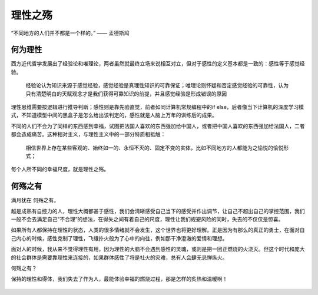 .. post:: Dec 27, 2020
   :tags: 人性, 理性, 贪婪
   :author: Qitas
   :location: CDU

理性之殇
================

“不同地方的人们并不都是一个样的。”            —— 孟德斯鸠


.. figure:: /imges/202.jpg
   :width: 100%
   :align: center


何为理性
----------------

西方近代哲学发展出了经验论和唯理论，两者虽然就最终立场来说相互对立，但对于感性的定义基本都是一致的：感性等于感觉经验。

    经验论认为知识来源于感觉经验，感觉经验是真理性知识的可靠保证；唯理论则怀疑和否定感觉经验的可靠性，认为只有清楚明白的天赋观念才是我们获得可靠知识的前提，并且感觉经验是形成错误的原因


.. 理性主义归结为三个问题::
   * 1、首先，所有的真问题都能得到解答，如果一个问题无法解答，它必定不是一个问题。
   * 2、所有的答案都是可知的。
   * 3、所有的答案必须是兼容性的；逻辑上，正确的观点之间不会相互矛盾。

理性思维需要按逻辑进行推导判断；感性则是靠先验直觉，前者如同计算机常规编程中的if else，后者像当下计算机的深度学习模式，不知道模型中间的黑盒子是怎么给出该判定的，感性就是人脑上万年的训练后的成果。

不同的人们不会为了同样的东西感到幸福，试图把法国人喜欢的东西强加给中国人，或者把中国人喜欢的东西强加给法国人，二者都会造成痛苦。这种相对主义，与理性主义中的一部分特质相抵触：

    相信世界上存在某些客观的、始终如一的、永恒不灭的、固定不变的实体，比如不同地方的人都能为之愉悦的愉悦形式；

每个人所不同的幸福尺度，就是理性之殇。


何殇之有
----------------

满月犹在 何殇之有。

越是成熟有自控力的人，理性大概都甚于感性，我们会清晰感受自己当下的感受并作出调节，让自己不超出自己的掌控范围，我们一般不会去满足自己“不合理”的想法，在得失之间有着自己的尺度，理性让我们规避风险的同时，失去的不仅仅是惊喜。

如果所有人都保持在理性的状态，人类的很多情绪就不会发生，这个世界也将更好理解。正是因为有那么的真正的勇士，在面对自己内心的时候，感性克制了理性，飞蛾扑火般为了心中的向往，例如那干净澄澈的爱情和理想。

面对人的时候，我从来不觉得理性有用，因为理性的大脑不会遇到感性的灵魂，或则是把一团正燃烧的火浇灭。但这个时代和庞大的社会群体是需要靠理性来连接的，如果群体感性了将是社火的灾难，总有人会肆无忌惮纵火。

何殇之有？

保持的理性和得体，我们失去了作为人，最能体验幸福的燃烧过程，那是怎样的炙热和温暖啊！

.. figure:: /_static/weixin.jpg
   :align: center



